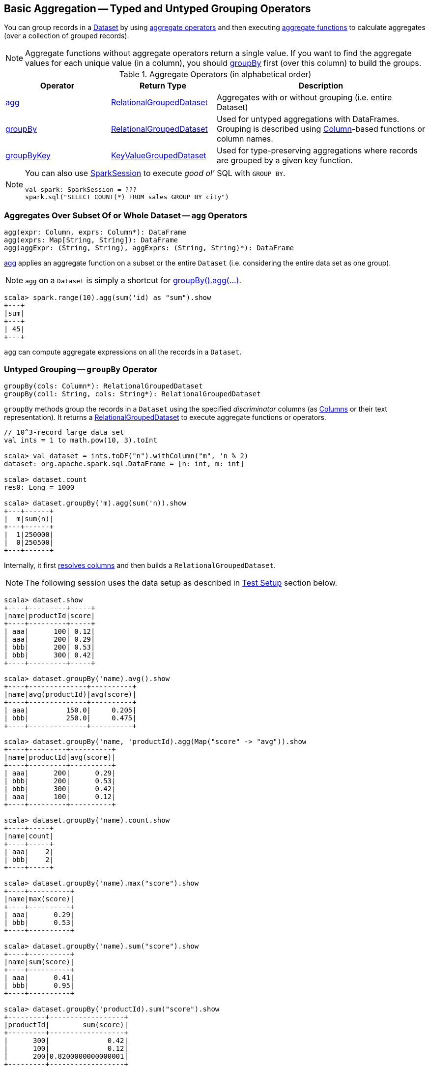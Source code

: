 == Basic Aggregation -- Typed and Untyped Grouping Operators

You can group records in a link:spark-sql-Dataset.adoc[Dataset] by using <<aggregate-operators, aggregate operators>> and then executing link:spark-sql-functions.adoc#aggregate-functions[aggregate functions] to calculate aggregates (over a collection of grouped records).

NOTE: Aggregate functions without aggregate operators return a single value. If you want to find the aggregate values for each unique value (in a column), you should <<groupBy, groupBy>> first (over this column) to build the groups.

[[aggregate-operators]]
.Aggregate Operators (in alphabetical order)
[width="100%",cols="1,1,2",options="header"]
|===
| Operator
| Return Type
| Description

| <<agg, agg>>
| link:spark-sql-RelationalGroupedDataset.adoc[RelationalGroupedDataset]
| Aggregates with or without grouping (i.e. entire Dataset)

| <<groupBy, groupBy>>
| link:spark-sql-RelationalGroupedDataset.adoc[RelationalGroupedDataset]
| Used for untyped aggregations with DataFrames. Grouping is described using link:spark-sql-Column.adoc[Column]-based functions or column names.

| <<groupByKey, groupByKey>>
| link:spark-sql-KeyValueGroupedDataset.adoc[KeyValueGroupedDataset]
| Used for type-preserving aggregations where records are grouped by a given key function.
|===

[NOTE]
====
You can also use link:spark-sql-SparkSession.adoc#sql[SparkSession] to execute _good ol'_ SQL with `GROUP BY`.

[source, scala]
----
val spark: SparkSession = ???
spark.sql("SELECT COUNT(*) FROM sales GROUP BY city")
----
====

=== [[agg]] Aggregates Over Subset Of or Whole Dataset -- `agg` Operators

[source, scala]
----
agg(expr: Column, exprs: Column*): DataFrame
agg(exprs: Map[String, String]): DataFrame
agg(aggExpr: (String, String), aggExprs: (String, String)*): DataFrame
----

<<agg, agg>> applies an aggregate function on a subset or the entire `Dataset` (i.e. considering the entire data set as one group).

NOTE: `agg` on a `Dataset` is simply a shortcut for <<groupBy, groupBy().agg(...)>>.

[source, scala]
----
scala> spark.range(10).agg(sum('id) as "sum").show
+---+
|sum|
+---+
| 45|
+---+
----

`agg` can compute aggregate expressions on all the records in a `Dataset`.

=== [[groupBy]] Untyped Grouping -- `groupBy` Operator

[source, scala]
----
groupBy(cols: Column*): RelationalGroupedDataset
groupBy(col1: String, cols: String*): RelationalGroupedDataset
----

`groupBy` methods group the records in a `Dataset` using the specified _discriminator_ columns (as link:spark-sql-Column.adoc[Columns] or their text representation). It returns a link:spark-sql-RelationalGroupedDataset.adoc[RelationalGroupedDataset] to execute aggregate functions or operators.

[source, scala]
----
// 10^3-record large data set
val ints = 1 to math.pow(10, 3).toInt

scala> val dataset = ints.toDF("n").withColumn("m", 'n % 2)
dataset: org.apache.spark.sql.DataFrame = [n: int, m: int]

scala> dataset.count
res0: Long = 1000

scala> dataset.groupBy('m).agg(sum('n)).show
+---+------+
|  m|sum(n)|
+---+------+
|  1|250000|
|  0|250500|
+---+------+
----

Internally, it first link:spark-sql-LogicalPlan.adoc#resolveQuoted[resolves columns] and then builds a `RelationalGroupedDataset`.

NOTE: The following session uses the data setup as described in <<test-setup, Test Setup>> section below.

[source, scala]
----
scala> dataset.show
+----+---------+-----+
|name|productId|score|
+----+---------+-----+
| aaa|      100| 0.12|
| aaa|      200| 0.29|
| bbb|      200| 0.53|
| bbb|      300| 0.42|
+----+---------+-----+

scala> dataset.groupBy('name).avg().show
+----+--------------+----------+
|name|avg(productId)|avg(score)|
+----+--------------+----------+
| aaa|         150.0|     0.205|
| bbb|         250.0|     0.475|
+----+--------------+----------+

scala> dataset.groupBy('name, 'productId).agg(Map("score" -> "avg")).show
+----+---------+----------+
|name|productId|avg(score)|
+----+---------+----------+
| aaa|      200|      0.29|
| bbb|      200|      0.53|
| bbb|      300|      0.42|
| aaa|      100|      0.12|
+----+---------+----------+

scala> dataset.groupBy('name).count.show
+----+-----+
|name|count|
+----+-----+
| aaa|    2|
| bbb|    2|
+----+-----+

scala> dataset.groupBy('name).max("score").show
+----+----------+
|name|max(score)|
+----+----------+
| aaa|      0.29|
| bbb|      0.53|
+----+----------+

scala> dataset.groupBy('name).sum("score").show
+----+----------+
|name|sum(score)|
+----+----------+
| aaa|      0.41|
| bbb|      0.95|
+----+----------+

scala> dataset.groupBy('productId).sum("score").show
+---------+------------------+
|productId|        sum(score)|
+---------+------------------+
|      300|              0.42|
|      100|              0.12|
|      200|0.8200000000000001|
+---------+------------------+
----

=== [[groupByKey]] Type-Preserving Grouping -- `groupByKey` Operator

[source, scala]
----
groupByKey[K: Encoder](func: T => K): KeyValueGroupedDataset[K, T]
----

`groupByKey` groups records (of type `T`) by the input `func`. It returns a link:spark-sql-KeyValueGroupedDataset.adoc[KeyValueGroupedDataset] to apply aggregation to.

NOTE: `groupByKey` is ``Dataset``'s experimental API.

[source, scala]
----
scala> dataset.groupByKey(_.productId).count.show
+-----+--------+
|value|count(1)|
+-----+--------+
|  300|       1|
|  100|       1|
|  200|       2|
+-----+--------+

import org.apache.spark.sql.expressions.scalalang._
scala> dataset.groupByKey(_.productId).agg(typed.sum[Token](_.score)).toDF("productId", "sum").orderBy('productId).show
+---------+------------------+
|productId|               sum|
+---------+------------------+
|      100|              0.12|
|      200|0.8200000000000001|
|      300|              0.42|
+---------+------------------+
----

=== [[test-setup]] Test Setup

This is a setup for learning `GroupedData`. Paste it into Spark Shell using `:paste`.

[source, scala]
----
import spark.implicits._

case class Token(name: String, productId: Int, score: Double)
val data = Token("aaa", 100, 0.12) ::
  Token("aaa", 200, 0.29) ::
  Token("bbb", 200, 0.53) ::
  Token("bbb", 300, 0.42) :: Nil
val dataset = data.toDS.cache  // <1>
----
<1> Cache the dataset so the following queries won't load/recompute data over and over again.
